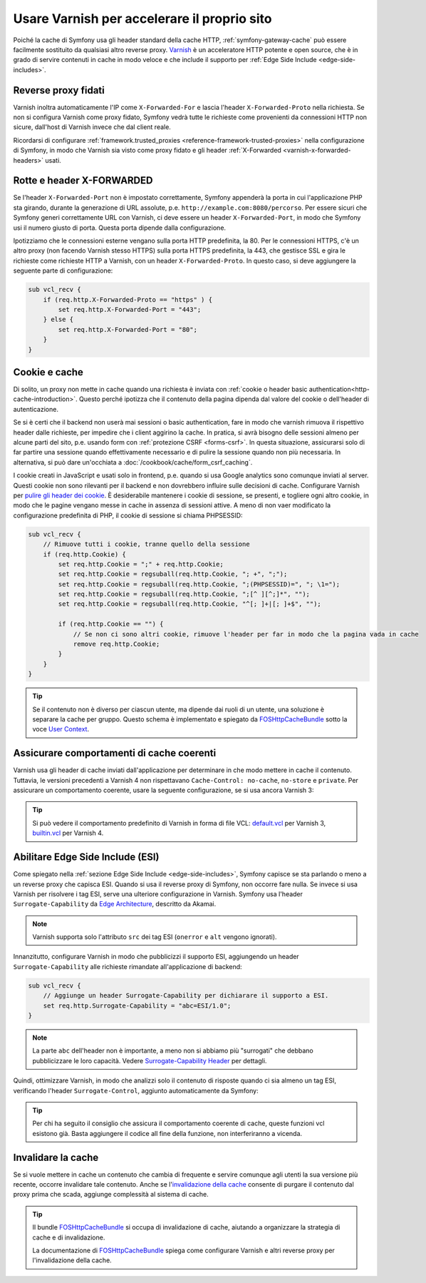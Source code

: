 .. index::
    single: Cache; Varnish

Usare Varnish per accelerare il proprio sito
============================================

Poiché la cache di Symfony usa gli header standard della cache HTTP,
:ref:`symfony-gateway-cache` può essere facilmente sostituito da qualsiasi altro reverse
proxy. `Varnish`_ è un acceleratore HTTP potente e open source, che è in grado di servire
contenuti in cache in modo veloce e che include il supporto per :ref:`Edge Side Include <edge-side-includes>`.

.. index::
    single: Varnish; configurazione

Reverse proxy fidati
--------------------

Varnish inoltra automaticamente l'IP come ``X-Forwarded-For`` e lascia l'header
``X-Forwarded-Proto`` nella richiesta. Se non si configura Varnish
come proxy fidato, Symfony vedrà tutte le richieste come provenienti da connessioni HTTP
non sicure, dall'host di Varnish invece che dal client reale.

Ricordarsi di configurare :ref:`framework.trusted_proxies <reference-framework-trusted-proxies>` nella
configurazione di Symfony, in modo che Varnish sia visto come proxy fidato e gli header
:ref:`X-Forwarded <varnish-x-forwarded-headers>` usati.

.. _varnish-x-forwarded-headers:

Rotte e header X-FORWARDED
--------------------------

Se l'header ``X-Forwarded-Port`` non è impostato correttamente, Symfony appenderà
la porta in cui l'applicazione PHP sta girando, durante la generazione di URL assolute,
p.e. ``http://example.com:8080/percorso``. Per essere sicuri che Symfony generi
correttamente URL con Varnish, ci deve essere un header
``X-Forwarded-Port``, in modo che Symfony usi il numero giusto di porta. Questa porta dipende dalla configurazione.

Ipotizziamo che le connessioni esterne vengano sulla porta HTTP predefinita, la 80. Per
le connessioni HTTPS, c'è un altro proxy (non facendo Varnish stesso HTTPS) sulla
porta HTTPS predefinita, la 443, che gestisce SSL e gira le richieste come richieste HTTP a
Varnish, con un header ``X-Forwarded-Proto``. In questo caso, si deve aggiungere
la seguente parte di configurazione:

.. code-block:: varnish4

    sub vcl_recv {
        if (req.http.X-Forwarded-Proto == "https" ) {
            set req.http.X-Forwarded-Port = "443";
        } else {
            set req.http.X-Forwarded-Port = "80";
        }
    }

Cookie e cache
--------------

Di solito, un proxy non mette in cache quando una richiesta è inviata
con :ref:`cookie o header basic authentication<http-cache-introduction>`.
Questo perché  ipotizza che il contenuto della pagina dipenda dal valore del cookie
o dell'header di autenticazione.

Se si è certi che il backend non userà mai sessioni o basic
authentication, fare in modo che varnish rimuova il rispettivo header dalle richieste, per
impedire che i client aggirino la cache. In pratica, si avrà bisogno delle sessioni
almeno per alcune parti del sito, p.e. usando form con
:ref:`protezione CSRF <forms-csrf>`. In questa situazione, assicurarsi solo di far partire
una sessione quando effettivamente necessario e di pulire la sessione quando non più
necessaria. In alternativa, si può dare un'occhiata
a :doc:`/cookbook/cache/form_csrf_caching`.

I cookie creati in JavaScript e usati solo in frontend, p.e. quando si usa
Google analytics sono comunque inviati al server. Questi cookie non sono
rilevanti per il backend e non dovrebbero influire sulle decisioni di cache. Configurare
Varnish per `pulire gli header dei cookie`_. È desiderabile mantenere i
cookie di sessione, se presenti, e togliere ogni altro cookie, in modo che le pagine
vengano messe in cache in assenza di sessioni attive. A meno di non vaer modificato la
configurazione predefinita di PHP, il cookie di sessione si chiama PHPSESSID:

.. code-block:: varnish4

    sub vcl_recv {
        // Rimuove tutti i cookie, tranne quello della sessione
        if (req.http.Cookie) {
            set req.http.Cookie = ";" + req.http.Cookie;
            set req.http.Cookie = regsuball(req.http.Cookie, "; +", ";");
            set req.http.Cookie = regsuball(req.http.Cookie, ";(PHPSESSID)=", "; \1=");
            set req.http.Cookie = regsuball(req.http.Cookie, ";[^ ][^;]*", "");
            set req.http.Cookie = regsuball(req.http.Cookie, "^[; ]+|[; ]+$", "");

            if (req.http.Cookie == "") {
                // Se non ci sono altri cookie, rimuove l'header per far in modo che la pagina vada in cache
                remove req.http.Cookie;
            }
        }
    }

.. tip::

    Se il contenuto non è diverso per ciascun utente, ma dipende dai ruoli di un
    utente, una soluzione è separare la cache per gruppo. Questo schema è
    implementato e spiegato da FOSHttpCacheBundle_ sotto la voce
    `User Context`_.

Assicurare comportamenti di cache coerenti
------------------------------------------

Varnish usa gli header di cache inviati dall'applicazione per determinare in che modo
mettere in cache il contenuto. Tuttavia, le versioni precedenti a Varnish 4 non rispettavano
``Cache-Control: no-cache``, ``no-store`` e ``private``. Per assicurare un
comportamento coerente, usare la seguente configurazione, se si usa
ancora Varnish 3:

.. configuration-block::

    .. code-block:: varnish3

        sub vcl_fetch {
            /* Varnish3 ignora Cache-Control: no-cache e private
               https://www.varnish-cache.org/docs/3.0/tutorial/increasing_your_hitrate.html#cache-control
             */
            if (beresp.http.Cache-Control ~ "private" ||
                beresp.http.Cache-Control ~ "no-cache" ||
                beresp.http.Cache-Control ~ "no-store"
            ) {
                return (hit_for_pass);
            }
        }

.. tip::

    Si può vedere il comportamento predefinito di Varnish in forma di file VCL:
    `default.vcl`_ per Varnish 3, `builtin.vcl`_ per Varnish 4.

Abilitare Edge Side Include (ESI)
---------------------------------

Come spiegato nella :ref:`sezione Edge Side Include <edge-side-includes>`,
Symfony capisce se sta parlando o meno a un reverse proxy che capisca ESI.
Quando si usa il reverse proxy di Symfony, non occorre fare nulla.
Se invece si usa Varnish per risolvere i tag ESI, serve una ulteriore
configurazione in Varnish. Symfony usa l'header ``Surrogate-Capability``
da `Edge Architecture`_, descritto da Akamai.

.. note::

    Varnish supporta solo l'attributo ``src`` dei tag ESI (``onerror`` e
    ``alt`` vengono ignorati).

Innanzitutto, configurare Varnish in modo che pubblicizzi il supporto ESI, aggiungendo un header
``Surrogate-Capability`` alle richieste rimandate all'applicazione di
backend:

.. code-block:: varnish4

    sub vcl_recv {
        // Aggiunge un header Surrogate-Capability per dichiarare il supporto a ESI.
        set req.http.Surrogate-Capability = "abc=ESI/1.0";
    }

.. note::

    La parte ``abc`` dell'header non è importante, a meno non si abbiamo più
    "surrogati" che debbano pubblicizzare le loro capacità. Vedere
    `Surrogate-Capability Header`_ per dettagli.

Quindi, ottimizzare Varnish, in modo che analizzi solo il contenuto di risposte quando ci
sia almeno un tag ESI, verificando l'header ``Surrogate-Control``, aggiunto automaticamente da
Symfony:

.. configuration-block::

    .. code-block:: varnish4

        sub vcl_backend_response {
            // Verifica il riconoscimento di ESI e rimuove l'header Surrogate-Control
            if (beresp.http.Surrogate-Control ~ "ESI/1.0") {
                unset beresp.http.Surrogate-Control;
                set beresp.do_esi = true;
            }
        }

    .. code-block:: varnish3

        sub vcl_fetch {
            // Verifica il riconoscimento di ESI e rimuove l'header Surrogate-Control
            if (beresp.http.Surrogate-Control ~ "ESI/1.0") {
                unset beresp.http.Surrogate-Control;
                set beresp.do_esi = true;
            }
        }

.. tip::

    Per chi ha seguito il consiglio che assicura il comportamento coerente di cache,
    queste funzioni vcl esistono già. Basta aggiungere il codice all
    fine della funzione, non interferiranno a vicenda.

.. index::
    single: Varnish; Invalidazione

Invalidare la cache
-------------------

Se si vuole mettere in cache un contenuto che cambia di frequente e servire comunque
agli utenti la sua versione più recente, occorre invalidare tale contenuto.
Anche se l'`invalidazione della cache`_ consente di purgare il contenuto dal
proxy prima che scada, aggiunge complessità al sistema di cache.

.. tip::

    Il bundle `FOSHttpCacheBundle`_ si occupa di invalidazione di cache,
    aiutando a organizzare la strategia di cache e di
    invalidazione.

    La documentazione di `FOSHttpCacheBundle`_ spiega come configurare
    Varnish e altri reverse proxy per l'invalidazione della cache.

.. _`Varnish`: https://www.varnish-cache.org
.. _`Edge Architecture`: http://www.w3.org/TR/edge-arch
.. _`GZIP e Varnish`: https://www.varnish-cache.org/docs/3.0/phk/gzip.html
.. _`pulire gli header dei cookie`: https://www.varnish-cache.org/trac/wiki/VCLExampleRemovingSomeCookies
.. _`Surrogate-Capability Header`: http://www.w3.org/TR/edge-arch
.. _`invalidazione della cache`: http://tools.ietf.org/html/rfc2616#section-13.10
.. _`FOSHttpCacheBundle`: http://foshttpcachebundle.readthedocs.org/
.. _`default.vcl`: https://www.varnish-cache.org/trac/browser/bin/varnishd/default.vcl?rev=3.0
.. _`builtin.vcl`: https://www.varnish-cache.org/trac/browser/bin/varnishd/builtin.vcl?rev=4.0
.. _`User Context`: http://foshttpcachebundle.readthedocs.org/en/latest/features/user-context.html

